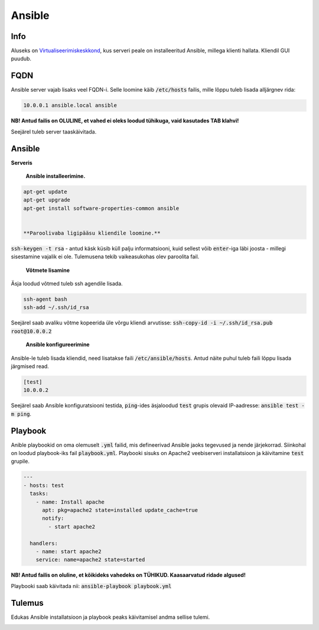 =========
 Ansible
=========

------
 Info
------

Aluseks on Virtualiseerimiskeskkond_, kus serveri peale on installeeritud Ansible,
millega klienti hallata. Kliendil GUI puudub.

.. _Virtualiseerimiskeskkond: virtualiseerimiskeskkond.html

------
 FQDN
------

Ansible server vajab lisaks veel FQDN-i. Selle loomine käib :code:`/etc/hosts` failis,
mille lõppu tuleb lisada alljärgnev rida:

.. code:: bash

  10.0.0.1 ansible.local ansible

**NB! Antud failis on OLULINE, et vahed ei oleks loodud tühikuga, vaid kasutades
TAB klahvi!**

Seejärel tuleb server taaskäivitada.

---------
 Ansible
---------

**Serveris**

    **Ansible installeerimine.**

.. code:: bash

  apt-get update
  apt-get upgrade
  apt-get install software-properties-common ansible


  **Paroolivaba ligipääsu kliendile loomine.**

:code:`ssh-keygen -t rsa` - antud käsk küsib küll palju informatsiooni,
kuid sellest võib :code:`enter`-iga läbi joosta - millegi sisestamine vajalik
ei ole. Tulemusena tekib vaikeasukohas olev paroolita fail.

    **Võtmete lisamine**

Äsja loodud võtmed tuleb ssh agendile lisada.

.. code:: bash

  ssh-agent bash
  ssh-add ~/.ssh/id_rsa

Seejärel saab avaliku võtme kopeerida üle võrgu kliendi arvutisse:
:code:`ssh-copy-id -i ~/.ssh/id_rsa.pub root@10.0.0.2`

    **Ansible konfigureerimine**

Ansible-le tuleb lisada kliendid, need lisatakse faili :code:`/etc/ansible/hosts`.
Antud näite puhul tuleb faili lõppu lisada järgmised read.

.. code:: bash

  [test]
  10.0.0.2

Seejärel saab Ansible konfiguratsiooni testida, :code:`ping`-ides äsjaloodud
:code:`test` grupis olevaid IP-aadresse: :code:`ansible test -m ping`.

----------
 Playbook
----------

Anible playbookid on oma olemuselt :code:`.yml` failid, mis defineerivad Ansible
jaoks tegevused ja nende järjekorrad. Siinkohal on loodud playbook-iks fail
:code:`playbook.yml`. Playbooki sisuks on Apache2 veebiserveri installatsioon
ja käivitamine :code:`test` grupile.

.. code:: yaml

  ---
  - hosts: test
    tasks:
      - name: Install apache
        apt: pkg=apache2 state=installed update_cache=true
        notify:
          - start apache2

    handlers:
      - name: start apache2
      service: name=apache2 state=started

**NB! Antud failis on oluline, et kõikideks vahedeks on TÜHIKUD. Kaasaarvatud
ridade algused!**

Playbooki saab käivitada nii: :code:`ansible-playbook playbook.yml`

---------
 Tulemus
---------

Edukas Ansible installatsioon ja playbook peaks käivitamisel andma sellise tulemi.

.. image:: http://i.imgur.com/JORVJTM.png
